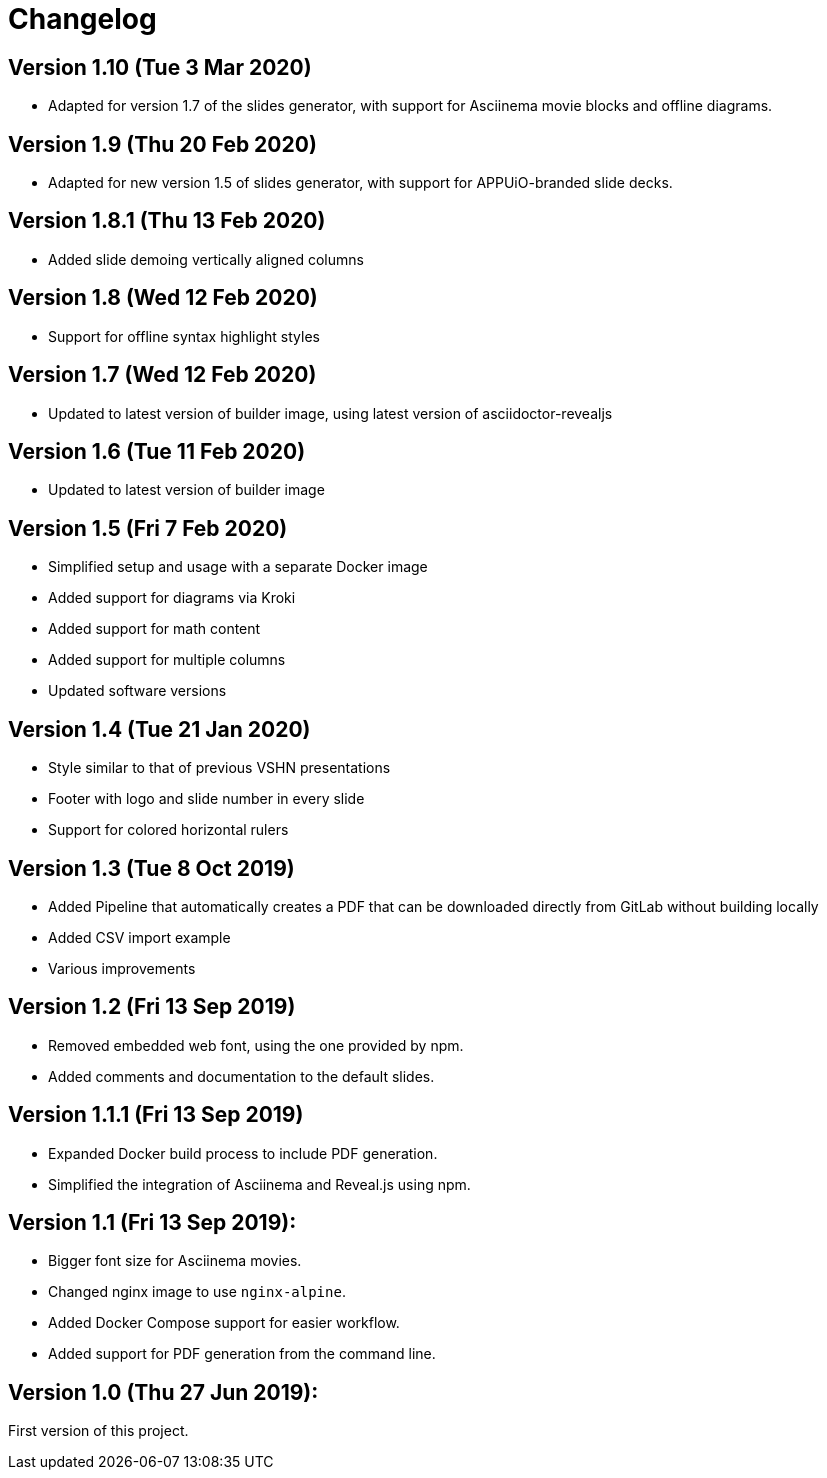 = Changelog

== Version 1.10 (Tue 3 Mar 2020)

* Adapted for version 1.7 of the slides generator, with support for Asciinema movie blocks and offline diagrams.

== Version 1.9 (Thu 20 Feb 2020)

* Adapted for new version 1.5 of slides generator, with support for APPUiO-branded slide decks.

== Version 1.8.1 (Thu 13 Feb 2020)

* Added slide demoing vertically aligned columns

== Version 1.8 (Wed 12 Feb 2020)

* Support for offline syntax highlight styles

== Version 1.7 (Wed 12 Feb 2020)

* Updated to latest version of builder image, using latest version of asciidoctor-revealjs

== Version 1.6 (Tue 11 Feb 2020)

* Updated to latest version of builder image

== Version 1.5 (Fri 7 Feb 2020)

* Simplified setup and usage with a separate Docker image
* Added support for diagrams via Kroki
* Added support for math content
* Added support for multiple columns
* Updated software versions

== Version 1.4 (Tue 21 Jan 2020)

* Style similar to that of previous VSHN presentations
* Footer with logo and slide number in every slide
* Support for colored horizontal rulers

== Version 1.3 (Tue 8 Oct 2019)

* Added Pipeline that automatically creates a PDF that can be downloaded
  directly from GitLab without building locally
* Added CSV import example
* Various improvements

== Version 1.2 (Fri 13 Sep 2019)

* Removed embedded web font, using the one provided by npm.
* Added comments and documentation to the default slides.

== Version 1.1.1 (Fri 13 Sep 2019)

* Expanded Docker build process to include PDF generation.
* Simplified the integration of Asciinema and Reveal.js using npm.

== Version 1.1 (Fri 13 Sep 2019):

* Bigger font size for Asciinema movies.
* Changed nginx image to use `nginx-alpine`.
* Added Docker Compose support for easier workflow.
* Added support for PDF generation from the command line.

== Version 1.0 (Thu 27 Jun 2019):

First version of this project.
